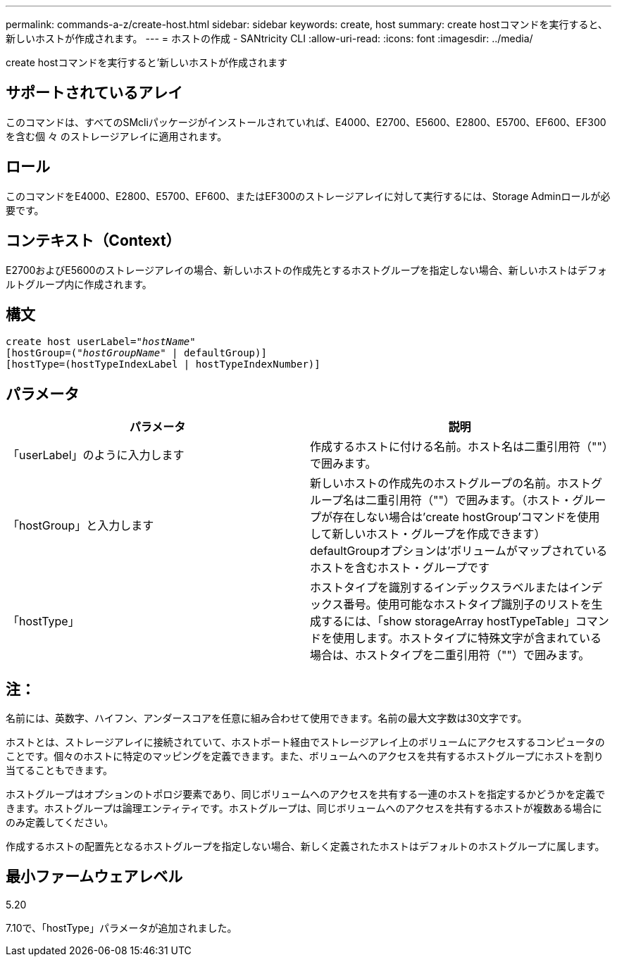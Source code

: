 ---
permalink: commands-a-z/create-host.html 
sidebar: sidebar 
keywords: create, host 
summary: create hostコマンドを実行すると、新しいホストが作成されます。 
---
= ホストの作成 - SANtricity CLI
:allow-uri-read: 
:icons: font
:imagesdir: ../media/


[role="lead"]
create hostコマンドを実行すると'新しいホストが作成されます



== サポートされているアレイ

このコマンドは、すべてのSMcliパッケージがインストールされていれば、E4000、E2700、E5600、E2800、E5700、EF600、EF300を含む個 々 のストレージアレイに適用されます。



== ロール

このコマンドをE4000、E2800、E5700、EF600、またはEF300のストレージアレイに対して実行するには、Storage Adminロールが必要です。



== コンテキスト（Context）

E2700およびE5600のストレージアレイの場合、新しいホストの作成先とするホストグループを指定しない場合、新しいホストはデフォルトグループ内に作成されます。



== 構文

[source, cli, subs="+macros"]
----
create host userLabel=pass:quotes[_"hostName"_]
[hostGroup=pass:quotes[(_"hostGroupName"_] | defaultGroup)]
[hostType=(hostTypeIndexLabel | hostTypeIndexNumber)]
----


== パラメータ

|===
| パラメータ | 説明 


 a| 
「userLabel」のように入力します
 a| 
作成するホストに付ける名前。ホスト名は二重引用符（""）で囲みます。



 a| 
「hostGroup」と入力します
 a| 
新しいホストの作成先のホストグループの名前。ホストグループ名は二重引用符（""）で囲みます。（ホスト・グループが存在しない場合は'create hostGroup'コマンドを使用して新しいホスト・グループを作成できます） defaultGroupオプションは'ボリュームがマップされているホストを含むホスト・グループです



 a| 
「hostType」
 a| 
ホストタイプを識別するインデックスラベルまたはインデックス番号。使用可能なホストタイプ識別子のリストを生成するには、「show storageArray hostTypeTable」コマンドを使用します。ホストタイプに特殊文字が含まれている場合は、ホストタイプを二重引用符（""）で囲みます。

|===


== 注：

名前には、英数字、ハイフン、アンダースコアを任意に組み合わせて使用できます。名前の最大文字数は30文字です。

ホストとは、ストレージアレイに接続されていて、ホストポート経由でストレージアレイ上のボリュームにアクセスするコンピュータのことです。個々のホストに特定のマッピングを定義できます。また、ボリュームへのアクセスを共有するホストグループにホストを割り当てることもできます。

ホストグループはオプションのトポロジ要素であり、同じボリュームへのアクセスを共有する一連のホストを指定するかどうかを定義できます。ホストグループは論理エンティティです。ホストグループは、同じボリュームへのアクセスを共有するホストが複数ある場合にのみ定義してください。

作成するホストの配置先となるホストグループを指定しない場合、新しく定義されたホストはデフォルトのホストグループに属します。



== 最小ファームウェアレベル

5.20

7.10で、「hostType」パラメータが追加されました。
